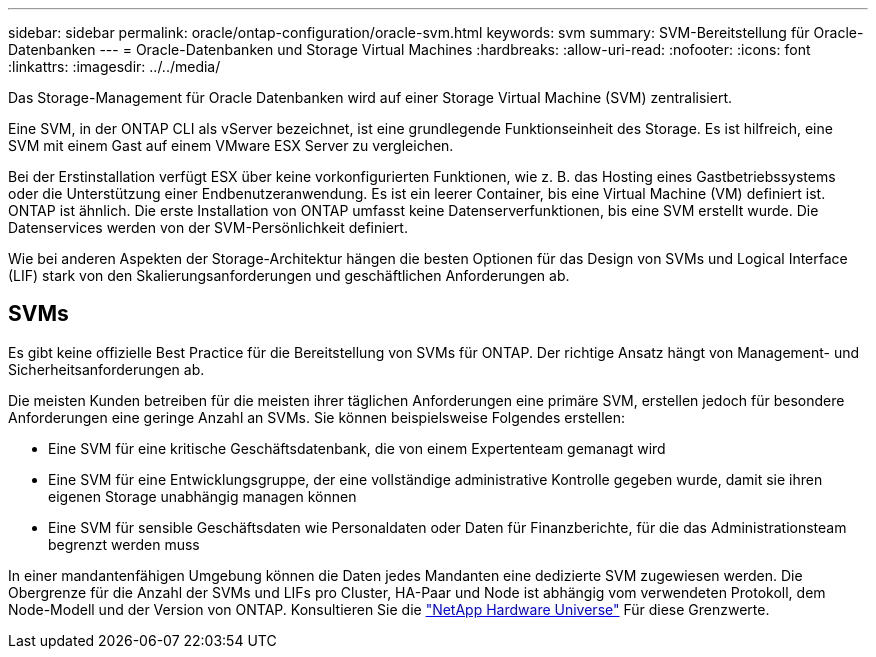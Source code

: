 ---
sidebar: sidebar 
permalink: oracle/ontap-configuration/oracle-svm.html 
keywords: svm 
summary: SVM-Bereitstellung für Oracle-Datenbanken 
---
= Oracle-Datenbanken und Storage Virtual Machines
:hardbreaks:
:allow-uri-read: 
:nofooter: 
:icons: font
:linkattrs: 
:imagesdir: ../../media/


[role="lead"]
Das Storage-Management für Oracle Datenbanken wird auf einer Storage Virtual Machine (SVM) zentralisiert.

Eine SVM, in der ONTAP CLI als vServer bezeichnet, ist eine grundlegende Funktionseinheit des Storage. Es ist hilfreich, eine SVM mit einem Gast auf einem VMware ESX Server zu vergleichen.

Bei der Erstinstallation verfügt ESX über keine vorkonfigurierten Funktionen, wie z. B. das Hosting eines Gastbetriebssystems oder die Unterstützung einer Endbenutzeranwendung. Es ist ein leerer Container, bis eine Virtual Machine (VM) definiert ist. ONTAP ist ähnlich. Die erste Installation von ONTAP umfasst keine Datenserverfunktionen, bis eine SVM erstellt wurde. Die Datenservices werden von der SVM-Persönlichkeit definiert.

Wie bei anderen Aspekten der Storage-Architektur hängen die besten Optionen für das Design von SVMs und Logical Interface (LIF) stark von den Skalierungsanforderungen und geschäftlichen Anforderungen ab.



== SVMs

Es gibt keine offizielle Best Practice für die Bereitstellung von SVMs für ONTAP. Der richtige Ansatz hängt von Management- und Sicherheitsanforderungen ab.

Die meisten Kunden betreiben für die meisten ihrer täglichen Anforderungen eine primäre SVM, erstellen jedoch für besondere Anforderungen eine geringe Anzahl an SVMs. Sie können beispielsweise Folgendes erstellen:

* Eine SVM für eine kritische Geschäftsdatenbank, die von einem Expertenteam gemanagt wird
* Eine SVM für eine Entwicklungsgruppe, der eine vollständige administrative Kontrolle gegeben wurde, damit sie ihren eigenen Storage unabhängig managen können
* Eine SVM für sensible Geschäftsdaten wie Personaldaten oder Daten für Finanzberichte, für die das Administrationsteam begrenzt werden muss


In einer mandantenfähigen Umgebung können die Daten jedes Mandanten eine dedizierte SVM zugewiesen werden. Die Obergrenze für die Anzahl der SVMs und LIFs pro Cluster, HA-Paar und Node ist abhängig vom verwendeten Protokoll, dem Node-Modell und der Version von ONTAP.  Konsultieren Sie die link:https://hwu.netapp.com/["NetApp Hardware Universe"^] Für diese Grenzwerte.
